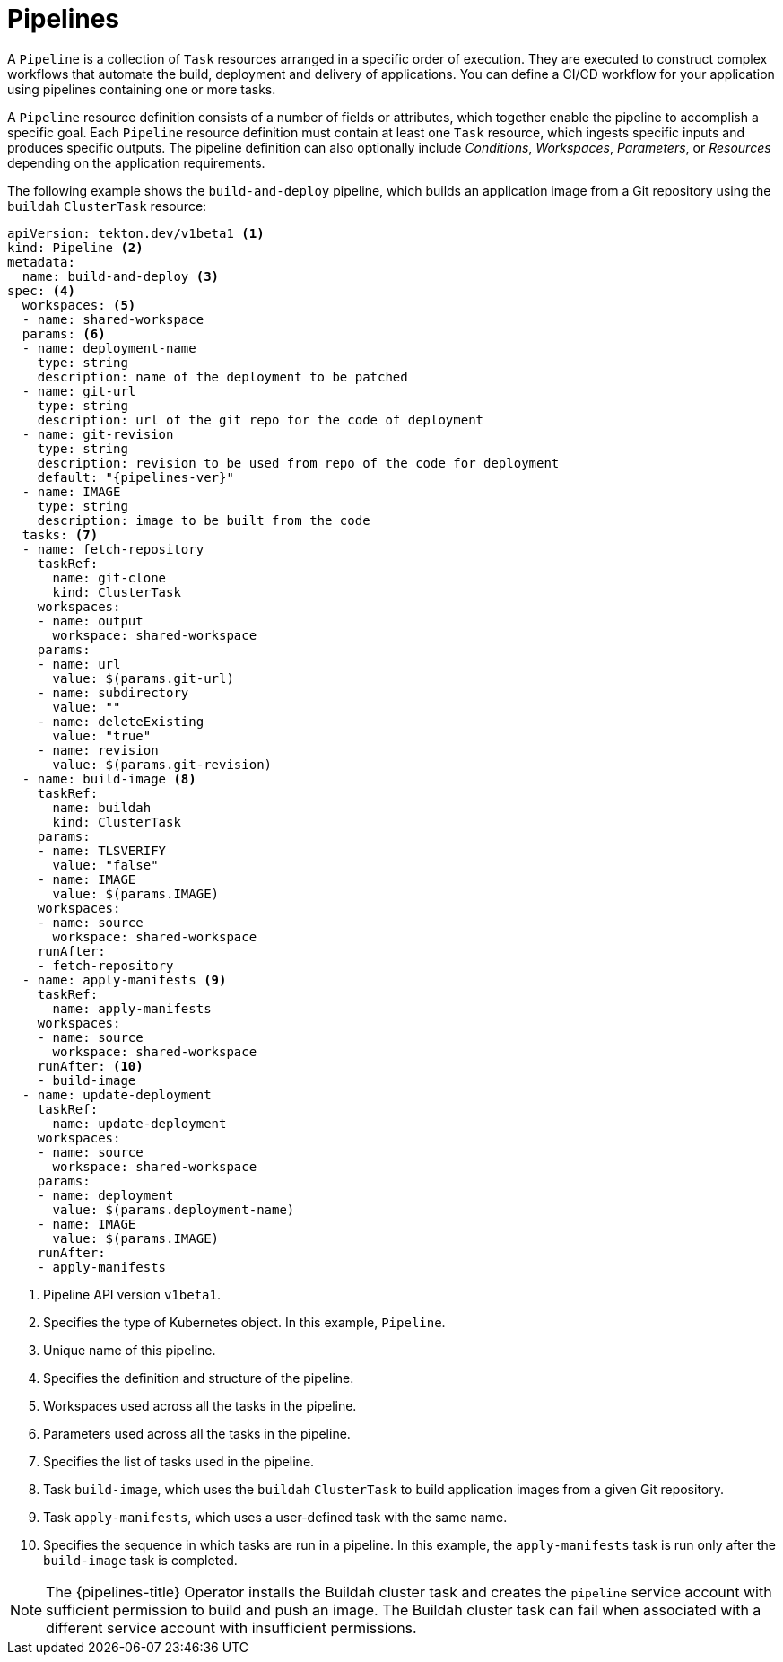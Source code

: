 // This module is included in the following assemblies:
// * about/understanding-openshift-pipelines.adoc

[id="about-pipelines_{context}"]
= Pipelines

A `Pipeline` is a collection of `Task` resources arranged in a specific order of execution. They are executed to construct complex workflows that automate the build, deployment and delivery of applications. You can define a CI/CD workflow for your application using pipelines containing one or more tasks.

A `Pipeline` resource definition consists of a number of fields or attributes, which together enable the pipeline to accomplish a specific goal. Each `Pipeline` resource definition must contain at least one `Task` resource, which ingests specific inputs and produces specific outputs. The pipeline definition can also optionally include _Conditions_, _Workspaces_, _Parameters_, or _Resources_ depending on the application requirements.

The following example shows the `build-and-deploy` pipeline, which builds an application image from a Git repository using the `buildah` `ClusterTask` resource:

[source,yaml,subs="attributes+"]
----
apiVersion: tekton.dev/v1beta1 <1>
kind: Pipeline <2>
metadata:
  name: build-and-deploy <3>
spec: <4>
  workspaces: <5>
  - name: shared-workspace
  params: <6>
  - name: deployment-name
    type: string
    description: name of the deployment to be patched
  - name: git-url
    type: string
    description: url of the git repo for the code of deployment
  - name: git-revision
    type: string
    description: revision to be used from repo of the code for deployment
    default: "{pipelines-ver}"
  - name: IMAGE
    type: string
    description: image to be built from the code
  tasks: <7>
  - name: fetch-repository
    taskRef:
      name: git-clone
      kind: ClusterTask
    workspaces:
    - name: output
      workspace: shared-workspace
    params:
    - name: url
      value: $(params.git-url)
    - name: subdirectory
      value: ""
    - name: deleteExisting
      value: "true"
    - name: revision
      value: $(params.git-revision)
  - name: build-image <8>
    taskRef:
      name: buildah
      kind: ClusterTask
    params:
    - name: TLSVERIFY
      value: "false"
    - name: IMAGE
      value: $(params.IMAGE)
    workspaces:
    - name: source
      workspace: shared-workspace
    runAfter:
    - fetch-repository
  - name: apply-manifests <9>
    taskRef:
      name: apply-manifests
    workspaces:
    - name: source
      workspace: shared-workspace
    runAfter: <10>
    - build-image
  - name: update-deployment
    taskRef:
      name: update-deployment
    workspaces:
    - name: source
      workspace: shared-workspace
    params:
    - name: deployment
      value: $(params.deployment-name)
    - name: IMAGE
      value: $(params.IMAGE)
    runAfter:
    - apply-manifests
----
<1> Pipeline API version `v1beta1`.
<2> Specifies the type of Kubernetes object. In this example, `Pipeline`.
<3> Unique name of this pipeline.
<4> Specifies the definition and structure of the pipeline.
<5> Workspaces used across all the tasks in the pipeline.
<6> Parameters used across all the tasks in the pipeline.
<7> Specifies the list of tasks used in the pipeline.
<8> Task `build-image`, which uses the `buildah` `ClusterTask` to build application images from a given Git repository.
<9> Task `apply-manifests`, which uses a user-defined task with the same name.
<10> Specifies the sequence in which tasks are run in a pipeline. In this example, the `apply-manifests` task is run only after the `build-image` task is completed.

[NOTE]
====
The {pipelines-title} Operator installs the Buildah cluster task and creates the `pipeline` service account with sufficient permission to build and push an image. The Buildah cluster task can fail when associated with a different service account with insufficient permissions.
====
